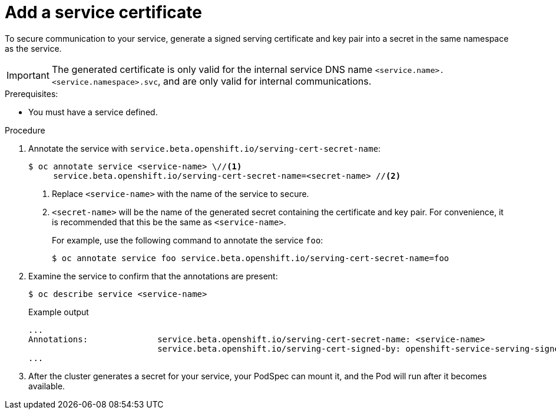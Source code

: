// Module included in the following assemblies:
//
// * security/certificates/service-serving-certificate.adoc

[id="add-service-certificate_{context}"]
= Add a service certificate

To secure communication to your service, generate a
signed serving certificate and key pair into a secret in the same
namespace as the service.

[IMPORTANT]
====
The generated certificate is only valid for the internal service DNS name
`<service.name>.<service.namespace>.svc`, and are only valid for
internal communications.
====

.Prerequisites:

* You must have a service defined.

.Procedure

. Annotate the service with `service.beta.openshift.io/serving-cert-secret-name`:
+
[source,terminal]
----
$ oc annotate service <service-name> \//<1>
     service.beta.openshift.io/serving-cert-secret-name=<secret-name> //<2>
----
<1> Replace `<service-name>` with the name of the service to secure.
<2> `<secret-name>` will be the name of the generated secret containing the
certificate and key pair. For convenience, it is recommended that this
be the same as `<service-name>`.
+
For example, use the following command to annotate the service `foo`:
+
[source,terminal]
----
$ oc annotate service foo service.beta.openshift.io/serving-cert-secret-name=foo
----

. Examine the service to confirm that the annotations are present:
+
[source,terminal]
----
$ oc describe service <service-name>
----
+
.Example output
[source,terminal]
----
...
Annotations:              service.beta.openshift.io/serving-cert-secret-name: <service-name>
                          service.beta.openshift.io/serving-cert-signed-by: openshift-service-serving-signer@1556850837
...
----

. After the cluster generates a secret for your service, your PodSpec can
mount it, and the Pod will run after it becomes available.
